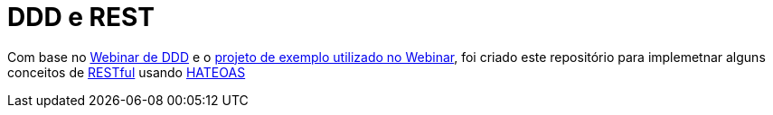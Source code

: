 = DDD e REST = 

Com base no https://www.youtube.com/watch?v=dq7e_L4jIak[Webinar de DDD] e o https://github.com/peholmst/ddd-webinar[projeto de exemplo utilizado no Webinar], foi criado este repositório para implemetnar alguns conceitos de https://en.wikipedia.org/wiki/Representational_state_transfer[RESTful] usando https://spring.io/understanding/HATEOAS[HATEOAS]